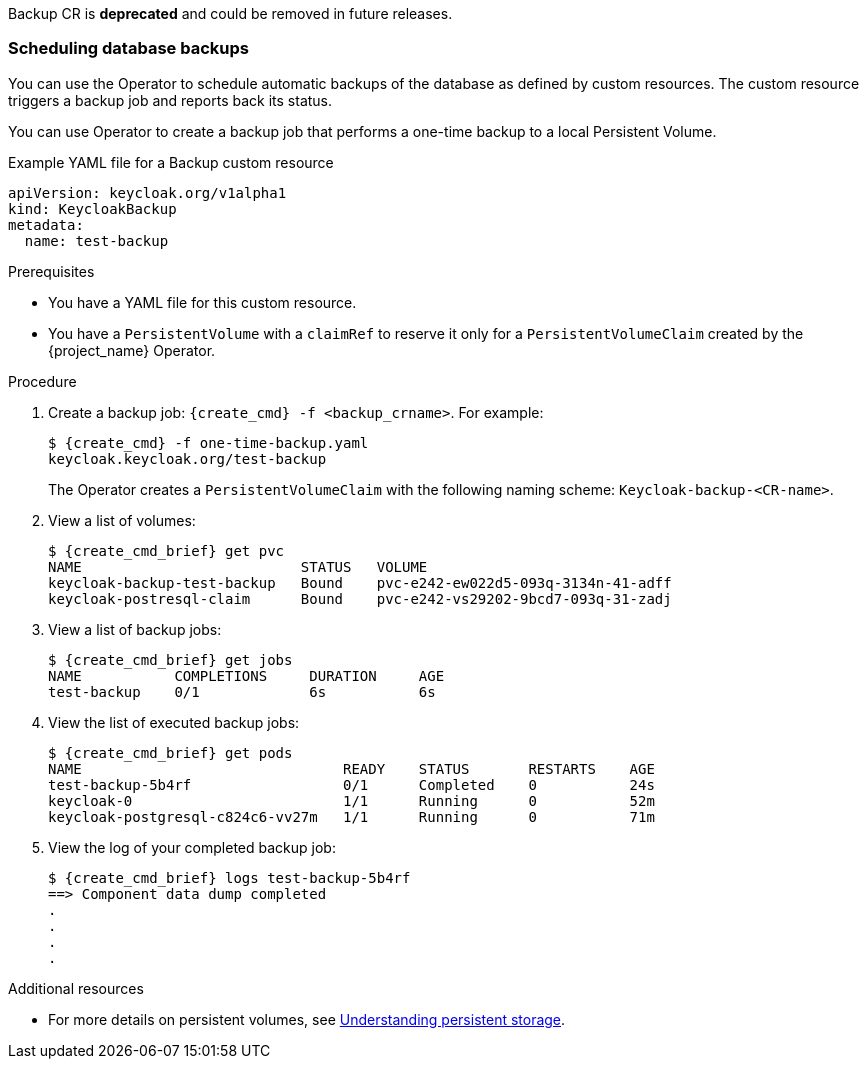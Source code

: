 
[[_backup-cr]]
Backup CR is *deprecated* and could be removed in future releases.

=== Scheduling database backups

You can use the Operator to schedule automatic backups of the database as defined by custom resources. The custom resource triggers a backup job
ifeval::[{project_community}==true]
(or a `CronJob` in the case of Periodic Backups)
endif::[]
and reports back its status.

ifeval::[{project_community}==true]
Two options exist to schedule backups:

* xref:_backups-cr-aws[Backing up to AWS S3 storage]
* xref:_backups-local-cr[Backing up to local storage]

If you have AWS S3 storage, you can perform a one-time backup or periodic backups. If you do not have AWS S3 storage, you can back up to local storage.

[[_backups-cr-aws]]
==== Backing up to AWS S3 storage

You can back up your database to AWS S3 storage one time or periodically. To back up your data periodically, enter a valid `CronJob` into the `schedule`.

For AWS S3 storage, you create a YAML file for the backup custom resource and a YAML file for the AWS secret. The backup custom resource requires a YAML file with the following structure:

```yaml
apiVersion: keycloak.org/v1alpha1
kind: KeycloakBackup
metadata:
  name: <CR Name>
spec:
  aws:
    # Optional - used only for Periodic Backups.
    # Follows usual crond syntax (for example, use "0 1 * * *" to perform the backup every day at 1 AM.)
    schedule: <Cron Job Schedule>
    # Required - the name of the secret containing the credentials to access the S3 storage
    credentialsSecretName: <A Secret containing S3 credentials>
```

The AWS secret requires a YAML file with the following structure:

.AWS S3 `Secret`
```yaml
apiVersion: v1
kind: Secret
metadata:
  name: <Secret Name>
type: Opaque
stringData:
  AWS_S3_BUCKET_NAME: <S3 Bucket Name>
  AWS_ACCESS_KEY_ID: <AWS Access Key ID>
  AWS_SECRET_ACCESS_KEY: <AWS Secret Key>
```

.Prerequisites

* Your Backup custom resource YAML file includes a `credentialsSecretName` that references a `Secret` containing AWS S3 credentials.

* Your `KeycloakBackup` custom resource has `aws` sub-properties.

* You have a YAML file for the AWS S3 Secret that includes a `<Secret Name>` that matches the one identified in the backup custom resource.

* You have cluster-admin permission or an equivalent level of permissions granted by an administrator.


.Procedure

. Create the secret with credentials: `{create_cmd} -f <secret_for_aws>.yaml`. For example:
+
[source,bash,subs=+attributes]
----
$ {create_cmd} -f secret.yaml
keycloak.keycloak.org/aws_s3_secret created
----

. Create a backup job: `{create_cmd} -f <backup_crname>.yaml`. For example:
+
[source,bash,subs=+attributes]
----
$ {create_cmd} -f aws_one-time-backup.yaml
keycloak.keycloak.org/aws_s3_backup created
----

. View a list of backup jobs:
+
[source,bash,subs=+attributes]
----
$ {create_cmd_brief} get jobs
NAME                   COMPLETIONS     DURATION     AGE
aws_s3_backup    0/1             6s           6s
----

. View the list of executed backup jobs.
+
[source,bash,subs=+attributes]
----
$ {create_cmd_brief} get pods
NAME                               READY    STATUS       RESTARTS    AGE
aws_s3_backup-5b4rfdd              0/1      Completed    0           24s
keycloak-0                         1/1      Running      0           52m
keycloak-postgresql-c824c6-vv27m   1/1      Running      0           71m
----

. View the log of your completed backup job:
+
[source,bash,subs=+attributes]
----
$ {create_cmd_brief} logs aws_s3_backup-5b4rf
==> Component data dump completed
.
.
.
.
[source,bash,subs=+attributes]
----

The status of the backup job also appears in the AWS console.

[[_backups-local-cr]]
==== Backing up to Local Storage

endif::[]
You can use Operator to create a backup job that performs a one-time backup to a local Persistent Volume.

.Example YAML file for a Backup custom resource
```yaml
apiVersion: keycloak.org/v1alpha1
kind: KeycloakBackup
metadata:
  name: test-backup
```

.Prerequisites

* You have a YAML file for this custom resource.
ifeval::[{project_community}==true]
Be sure to omit the `aws` sub-properties from this file.
endif::[]

* You have a `PersistentVolume` with a `claimRef` to reserve it only for a `PersistentVolumeClaim` created by the {project_name} Operator.

.Procedure

. Create a backup job: `{create_cmd} -f <backup_crname>`. For example:
+
[source,bash,subs=+attributes]
----
$ {create_cmd} -f one-time-backup.yaml
keycloak.keycloak.org/test-backup
----
+
The Operator creates a `PersistentVolumeClaim` with the following naming scheme:  `Keycloak-backup-<CR-name>`.

. View a list of volumes:
+
[source,bash,subs=+attributes]
----
$ {create_cmd_brief} get pvc
NAME                          STATUS   VOLUME
keycloak-backup-test-backup   Bound    pvc-e242-ew022d5-093q-3134n-41-adff
keycloak-postresql-claim      Bound    pvc-e242-vs29202-9bcd7-093q-31-zadj
----

. View a list of backup jobs:
+
[source,bash,subs=+attributes]
----
$ {create_cmd_brief} get jobs
NAME           COMPLETIONS     DURATION     AGE
test-backup    0/1             6s           6s
----

. View the list of executed backup jobs:
+
[source,bash,subs=+attributes]
----
$ {create_cmd_brief} get pods
NAME                               READY    STATUS       RESTARTS    AGE
test-backup-5b4rf                  0/1      Completed    0           24s
keycloak-0                         1/1      Running      0           52m
keycloak-postgresql-c824c6-vv27m   1/1      Running      0           71m
----

. View the log of your completed backup job:
+
[source,bash,subs=+attributes]
----
$ {create_cmd_brief} logs test-backup-5b4rf
==> Component data dump completed
.
.
.
.
----

.Additional resources

* For more details on persistent volumes, see link:https://docs.openshift.com/container-platform/4.4/storage/understanding-persistent-storage.html[Understanding persistent storage].

